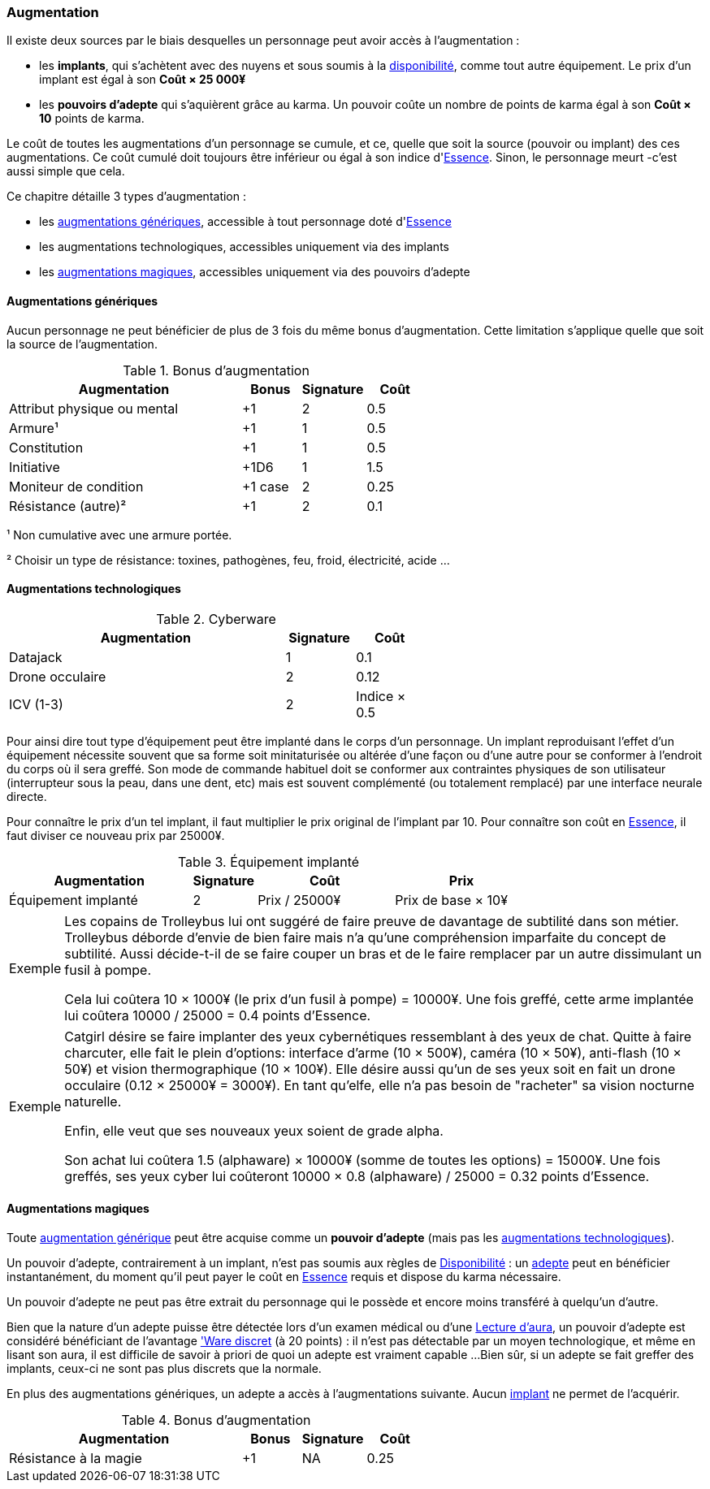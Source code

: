 ﻿[[chapter_augmentation]]
=== Augmentation

Il existe deux sources par le biais desquelles un personnage peut avoir accès à l'augmentation :

* les *implants*, qui s'achètent avec des nuyens et sous soumis
  à la <<gear_availability,disponibilité>>, comme tout autre équipement.
  Le prix d'un implant est égal à son *Coût × 25 000¥*
* les *pouvoirs d'adepte* qui s'aquièrent grâce au karma.
  Un pouvoir coûte un nombre de points de karma égal à son *Coût × 10* points de karma.

Le coût de toutes les augmentations d'un personnage se cumule, et ce,
quelle que soit la source (pouvoir ou implant) des ces augmentations.
Ce coût cumulé doit toujours être inférieur ou égal à son indice d'<<attribute_essence,Essence>>.
Sinon, le personnage meurt -c'est aussi simple que cela.

Ce chapitre détaille 3 types d'augmentation :

* les <<augmentation_generic,augmentations génériques>>, accessible à tout personnage doté d'<<attribute_essence,Essence>>
* les augmentations technologiques, accessibles uniquement via des implants
* les <<adept_powers,augmentations magiques>>, accessibles uniquement via des pouvoirs d'adepte



[[augmentation_generic]]
==== Augmentations génériques

Aucun personnage ne peut bénéficier de plus de 3 fois du même bonus d'augmentation.
Cette limitation s'applique quelle que soit la source de l'augmentation.

.Bonus d'augmentation
[width=60%, options="header", cols="4,^1,^1,^1"]
|===
|Augmentation               | Bonus |Signature|Coût
|Attribut physique ou mental| +1    | 2       |0.5
|Armure¹                    | +1    | 1       |0.5
|Constitution               | +1    | 1       |0.5
|Initiative                 | +1D6  | 1       |1.5
|Moniteur de condition      |+1 case| 2       |0.25
|Résistance (autre)²        | +1    | 2       |0.1
|===

¹ Non cumulative avec une armure portée.

² Choisir un type de résistance: toxines, pathogènes, feu, froid, électricité, acide ...



[[augmentation_technologic]]
==== Augmentations technologiques

.Cyberware
[width=60%, options="header", cols="4,^1,^1"]
|===
|Augmentation        |Signature|Coût
|Datajack            | 1       |0.1
|Drone occulaire     | 2       |0.12
|ICV (1-3)           | 2       |Indice × 0.5
|===

Pour ainsi dire tout type d'équipement peut être implanté dans le corps d'un personnage.
Un implant reproduisant l'effet d'un équipement nécessite souvent que sa forme soit minitaturisée
ou altérée d'une façon ou d'une autre pour se conformer à l'endroit du corps où il sera greffé.
Son mode de commande habituel doit se conformer aux contraintes physiques de son utilisateur
(interrupteur sous la peau, dans une dent, etc) mais est souvent complémenté (ou totalement remplacé)
par une interface neurale directe.

Pour connaître le prix d'un tel implant, il faut multiplier le prix original de l'implant par 10.
Pour connaître son coût en <<attribute_essence,Essence>>, il faut diviser ce nouveau prix par 25000¥.

.Équipement implanté
[width=75%, options="header", cols="4,^1,^3,>3"]
|===
|Augmentation               |Signature|Coût          |Prix
|Équipement implanté        | 2       |Prix / 25000¥ |Prix de base × 10¥
|===

[NOTE.example,caption="Exemple"]
====
Les copains de Trolleybus lui ont suggéré de faire preuve de davantage de subtilité dans son métier.
Trolleybus déborde d'envie de bien faire mais n'a qu'une compréhension imparfaite du concept de subtilité.
Aussi décide-t-il de se faire couper un bras et de le faire remplacer par un autre dissimulant un fusil à pompe.

Cela lui coûtera 10 × 1000¥ (le prix d'un fusil à pompe) = 10000¥.
Une fois greffé, cette arme implantée lui coûtera 10000 / 25000 = 0.4 points d'Essence.
====

[NOTE.example,caption="Exemple"]
====
Catgirl désire se faire implanter des yeux cybernétiques ressemblant à des yeux de chat.
Quitte à faire charcuter, elle fait le plein d'options: interface d'arme (10 × 500¥),
caméra (10 × 50¥), anti-flash (10 × 50¥) et vision thermographique (10 × 100¥).
Elle désire aussi qu'un de ses yeux soit en fait un drone occulaire (0.12 × 25000¥ = 3000¥).
En tant qu'elfe, elle n'a pas besoin de "racheter" sa vision nocturne naturelle.

Enfin, elle veut que ses nouveaux yeux soient de grade alpha.

Son achat lui coûtera 1.5 (alphaware) × 10000¥ (somme de toutes les options) = 15000¥.
Une fois greffés, ses yeux cyber lui coûteront 10000 × 0.8 (alphaware) / 25000 = 0.32 points d'Essence.
====



[[adept_powers]]
==== Augmentations magiques

Toute <<augmentation_generic,augmentation générique>> peut être acquise comme un *pouvoir d'adepte*
(mais pas les <<augmentation_technologic,augmentations technologiques>>).

Un pouvoir d'adepte, contrairement à un implant, n'est pas soumis aux règles de <<gear_availability,Disponibilité>> :
un <<quality_adept,adepte>> peut en bénéficier instantanément, du moment qu'il peut payer le coût en <<attribute_essence,Essence>>
requis et dispose du karma nécessaire.

Un pouvoir d'adepte ne peut pas être extrait du personnage qui le possède et encore moins transféré à quelqu'un d'autre.

Bien que la nature d'un adepte puisse être détectée lors d'un examen médical ou d'une <<skill_assensing,Lecture d'aura>>,
un pouvoir d'adepte est considéré bénéficiant de l'avantage <<quality_cyberware,'Ware discret>> (à 20 points) :
il n'est pas détectable par un moyen technologique, et même en lisant son aura, il est difficile de savoir à priori
de quoi un adepte est vraiment capable ...
Bien sûr, si un adepte se fait greffer des implants, ceux-ci ne sont pas plus discrets que la normale.

En plus des augmentations génériques, un adepte a accès à l'augmentations suivante.
Aucun <<gear_cyberware,implant>> ne permet de l'acquérir.

.Bonus d'augmentation
[width=60%, options="header", cols="4,^1,^1,^1"]
|===
|Augmentation               | Bonus |Signature|Coût
|Résistance à la magie      | +1    | NA      |0.25
|===
